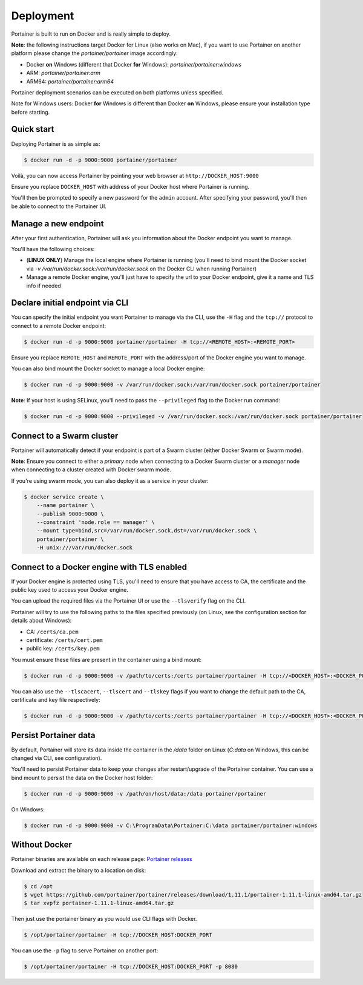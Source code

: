 ==========
Deployment
==========

Portainer is built to run on Docker and is really simple to deploy.

**Note**: the following instructions target Docker for Linux (also works on Mac), if you want to use Portainer on another platform please change the `portainer/portainer` image accordingly:

* Docker **on** Windows (different that Docker **for** Windows): `portainer/portainer:windows`
* ARM: `portainer/portainer:arm`
* ARM64: `portainer/portainer:arm64`

Portainer deployment scenarios can be executed on both platforms unless specified.

Note for Windows users: Docker **for** Windows is different than Docker **on** Windows, please ensure your installation type before starting.

Quick start
===========

Deploying Portainer is as simple as:

.. code-block:: bash

  $ docker run -d -p 9000:9000 portainer/portainer

Voilà, you can now access Portainer by pointing your web browser at ``http://DOCKER_HOST:9000``

Ensure you replace ``DOCKER_HOST`` with address of your Docker host where Portainer is running.

You'll then be prompted to specify a new password for the ``admin`` account. After specifying your password,
you'll then be able to connect to the Portainer UI.

Manage a new endpoint
=====================

After your first authentication, Portainer will ask you information about the Docker endpoint you want to manage.

You'll have the following choices:

* (**LINUX ONLY**) Manage the local engine where Portainer is running (you'll need to bind mount the Docker socket via `-v /var/run/docker.sock:/var/run/docker.sock` on the Docker CLI when running Portainer)
* Manage a remote Docker engine, you'll just have to specify the url to your Docker endpoint, give it a name and TLS info if needed

Declare initial endpoint via CLI
================================

You can specify the initial endpoint you want Portainer to manage via the CLI, use the ``-H`` flag and the ``tcp://`` protocol to connect to a remote Docker endpoint:

.. code-block:: bash

  $ docker run -d -p 9000:9000 portainer/portainer -H tcp://<REMOTE_HOST>:<REMOTE_PORT>

Ensure you replace ``REMOTE_HOST`` and ``REMOTE_PORT`` with the address/port of the Docker engine you want to manage.

You can also bind mount the Docker socket to manage a local Docker engine:

.. code-block:: bash

  $ docker run -d -p 9000:9000 -v /var/run/docker.sock:/var/run/docker.sock portainer/portainer

**Note**: If your host is using SELinux, you'll need to pass the ``--privileged`` flag to the Docker run command:

.. code-block:: bash

  $ docker run -d -p 9000:9000 --privileged -v /var/run/docker.sock:/var/run/docker.sock portainer/portainer

Connect to a Swarm cluster
==========================

Portainer will automatically detect if your endpoint is part of a Swarm cluster (either Docker Swarm or Swarm mode).

**Note**: Ensure you connect to either a *primary* node when connecting to a Docker Swarm cluster or a *manager* node
when connecting to a cluster created with Docker swarm mode.

If you're using swarm mode, you can also deploy it as a service in your cluster:

.. code-block:: bash

  $ docker service create \
      --name portainer \
      --publish 9000:9000 \
      --constraint 'node.role == manager' \
      --mount type=bind,src=/var/run/docker.sock,dst=/var/run/docker.sock \
      portainer/portainer \
      -H unix:///var/run/docker.sock

Connect to a Docker engine with TLS enabled
===========================================

If your Docker engine is protected using TLS, you'll need to ensure that you have access to CA, the certificate and the public key used to access your Docker engine.

You can upload the required files via the Portainer UI or use the ``--tlsverify`` flag on the CLI.

Portainer will try to use the following paths to the files specified previously (on Linux, see the configuration section for details about Windows):

* CA: ``/certs/ca.pem``
* certificate: ``/certs/cert.pem``
* public key: ``/certs/key.pem``

You must ensure these files are present in the container using a bind mount:

.. code-block:: bash

  $ docker run -d -p 9000:9000 -v /path/to/certs:/certs portainer/portainer -H tcp://<DOCKER_HOST>:<DOCKER_PORT> --tlsverify

You can also use the ``--tlscacert``, ``--tlscert`` and ``--tlskey`` flags if you want to change the default path to the CA, certificate and key file respectively:

.. code-block:: bash

  $ docker run -d -p 9000:9000 -v /path/to/certs:/certs portainer/portainer -H tcp://<DOCKER_HOST>:<DOCKER_PORT> --tlsverify --tlscacert /certs/myCa.pem --tlscert /certs/myCert.pem --tlskey /certs/myKey.pem

Persist Portainer data
======================

By default, Portainer will store its data inside the container in the `/data` folder on Linux (`C:\data` on Windows, this can be changed via CLI, see configuration).

You'll need to persist Portainer data to keep your changes after restart/upgrade of the Portainer container. You can use a bind mount
to persist the data on the Docker host folder:

.. code-block:: bash

  $ docker run -d -p 9000:9000 -v /path/on/host/data:/data portainer/portainer

On Windows:

.. code-block:: powershell

  $ docker run -d -p 9000:9000 -v C:\ProgramData\Portainer:C:\data portainer/portainer:windows


Without Docker
==============

Portainer binaries are available on each release page: `Portainer releases <https://github.com/portainer/portainer/releases>`_

Download and extract the binary to a location on disk:

.. code-block:: bash

  $ cd /opt
  $ wget https://github.com/portainer/portainer/releases/download/1.11.1/portainer-1.11.1-linux-amd64.tar.gz
  $ tar xvpfz portainer-1.11.1-linux-amd64.tar.gz

Then just use the portainer binary as you would use CLI flags with Docker.

.. code-block:: bash

  $ /opt/portainer/portainer -H tcp://DOCKER_HOST:DOCKER_PORT

You can use the ``-p`` flag to serve Portainer on another port:

.. code-block:: bash

  $ /opt/portainer/portainer -H tcp://DOCKER_HOST:DOCKER_PORT -p 8080
